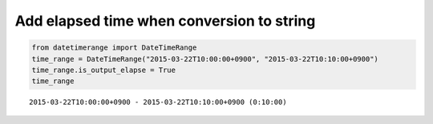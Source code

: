 Add elapsed time when conversion to string
------------------------------------------

.. code:: python

    from datetimerange import DateTimeRange
    time_range = DateTimeRange("2015-03-22T10:00:00+0900", "2015-03-22T10:10:00+0900")
    time_range.is_output_elapse = True
    time_range

::

    2015-03-22T10:00:00+0900 - 2015-03-22T10:10:00+0900 (0:10:00)
